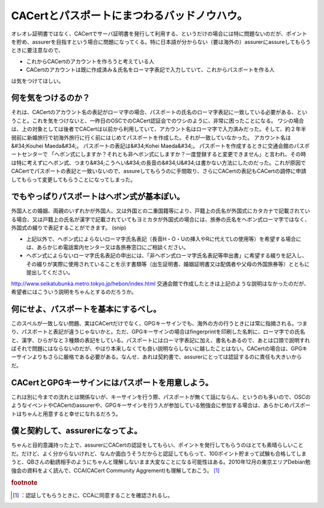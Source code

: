 ﻿CACertとパスポートにまつわるバッドノウハウ。
##################################################


オレオレ証明書ではなく、CACertでサーバ証明書を発行して利用する、というだけの場合には特に問題ないのだが、ポイントを貯め、assurerを目指すという場合に問題になってくる。特に日本語が分からない（要は海外の）assurerにassureしてもらうときに要注意なので、

* これからCACertのアカウントを作ろうと考えている人
* CACertのアカウントは既に作成済み＆氏名をローマ字表記で入力していて、これからパスポートを作る人

は気をつけてほしい。

何を気をつけるのか？
********************************************************


それは、CACertのアカウント名の表記がローマ字の場合、パスポートの氏名のローマ字表記に一致している必要がある、ということ。これを気をつけないと、一昨日のOSCでのCACert認証会でのワシのように、非常に困ったことになる。
ワシの場合は、上の対象としては後者でCACertは以前から利用していて、アカウント名はローマ字で入力済みだった。そして、約２年半弱前に新婚旅行で初海外旅行に行く前にはじめてパスポートを作成した。それが一致していなかった。
アカウント名は&#34;Kouhei Maeda&#34;。
パスポートの表記は&#34;Kohei Maeda&#34;。
パスポートを作成するときに交通会館のパスポートセンターで
「ヘボン式にしますか？それとも非ヘボン式にしますか？一度登録すると変更できません」と言われ、その時は特に考えずにヘボン式、つまり&#34;こうへい&#34;の長音の&#34;U&#34;は書かない方法にしたのだった。これが原因でCACertでパスポートの表記と一致いないので、assureしてもらうのに手間取り、さらにCACertの表記もCACertの調停に申請してもらって変更してもらうことになってしまった。

でもやっぱりパスポートはヘボン式が基本ぽい。
********************************************************************************************************************************



外国人との婚姻、両親のいずれかが外国人、又は外国との二重国籍等により、戸籍上の氏名が外国式にカタカナで記載されている場合、又は戸籍上の氏名が漢字で記載されていてもヨミカタが外国式の場合には、旅券の氏名をヘボン式ローマ字ではなく、外国式の綴りで表記することができます。
(snip)

* 上記以外で、ヘボン式によらないローマ字氏名表記（長音H・O・Uの挿入やRに代えてLの使用等）を希望する場合には、あらかじめ電話案内センター又は各旅券窓口にご相談ください。
* ヘボン式によらないローマ字氏名表記の申出には、「非ヘボン式ローマ字氏名表記等申出書」に希望する綴りを記入し、その綴りが実際に使用されていることを示す書類等（出生証明書、婚姻証明書又は配偶者や父母の外国旅券等）とともに提出してください。

http://www.seikatubunka.metro.tokyo.jp/hebon/index.html
交通会館で作成したときは上記のような説明はなかったのだが、希望者にはこういう説明をちゃんとするのだろうか。

何にせよ、パスポートを基本にするべし。
**************************************************************************************************************


このスペルが一致しない問題、実はCACertだけでなく、GPGキーサインでも、海外の方の行うときには常に指摘される。つまり、パスポートと表記が違うじゃないかと。ただ、GPGキーサインの場合はfingerprintを印刷した名刺に、ローマ字での氏名と、漢字、ひらがなと３種類の表記をしている。パスポートにはローマ字表記に加え、書名もあるので、あとは口頭で説明すればそれで問題にはならないのだが、やはり本来しなくても良い説明ならしないに越したことはない。CACertの場合は、GPGキーサインよりもさらに厳格である必要がある。なんせ、あれは契約書で、assurerにとっては認証するのに責任も大きいからだ。

CACertとGPGキーサインにはパスポートを用意しよう。
**************************************************************************************************************************************


これは別に今までの流れとは関係ないが、キーサインを行う際、パスポートが無くて話にならん、というのも多いので、OSCのようなイベントやCACertのassurerや、GPGキーサインを行う人が参加している勉強会に参加する場合は、あらかじめパスポートはちゃんと用意すると幸せになれるだろう。

僕と契約して、assurerになってよ。
****************************************************************************************

ちゃんと目的意識持った上で、assurerにCACertの認証をしてもらい、ポイントを発行してもらうのはとても素晴らしいことだ。だけど、よく分からないけれど、なんか面白うそうだからと認証してもらって、100ポイント貯まって試験も合格してしまうと、QBさんの勧誘相手のようにちゃんと理解しないまま大変なことになる可能性はある。2010年12月の東京エリアDebian勉強会の資料をよく読んで、CCA(CACert Community Aggrement)も理解しておこう。 [#]_ 


.. rubric:: footnote

.. [#] ：認証してもらうときに、CCAに同意することを確認されるし。



.. author:: mkouhei
.. categories:: Debian, security, meeting, 
.. tags::


